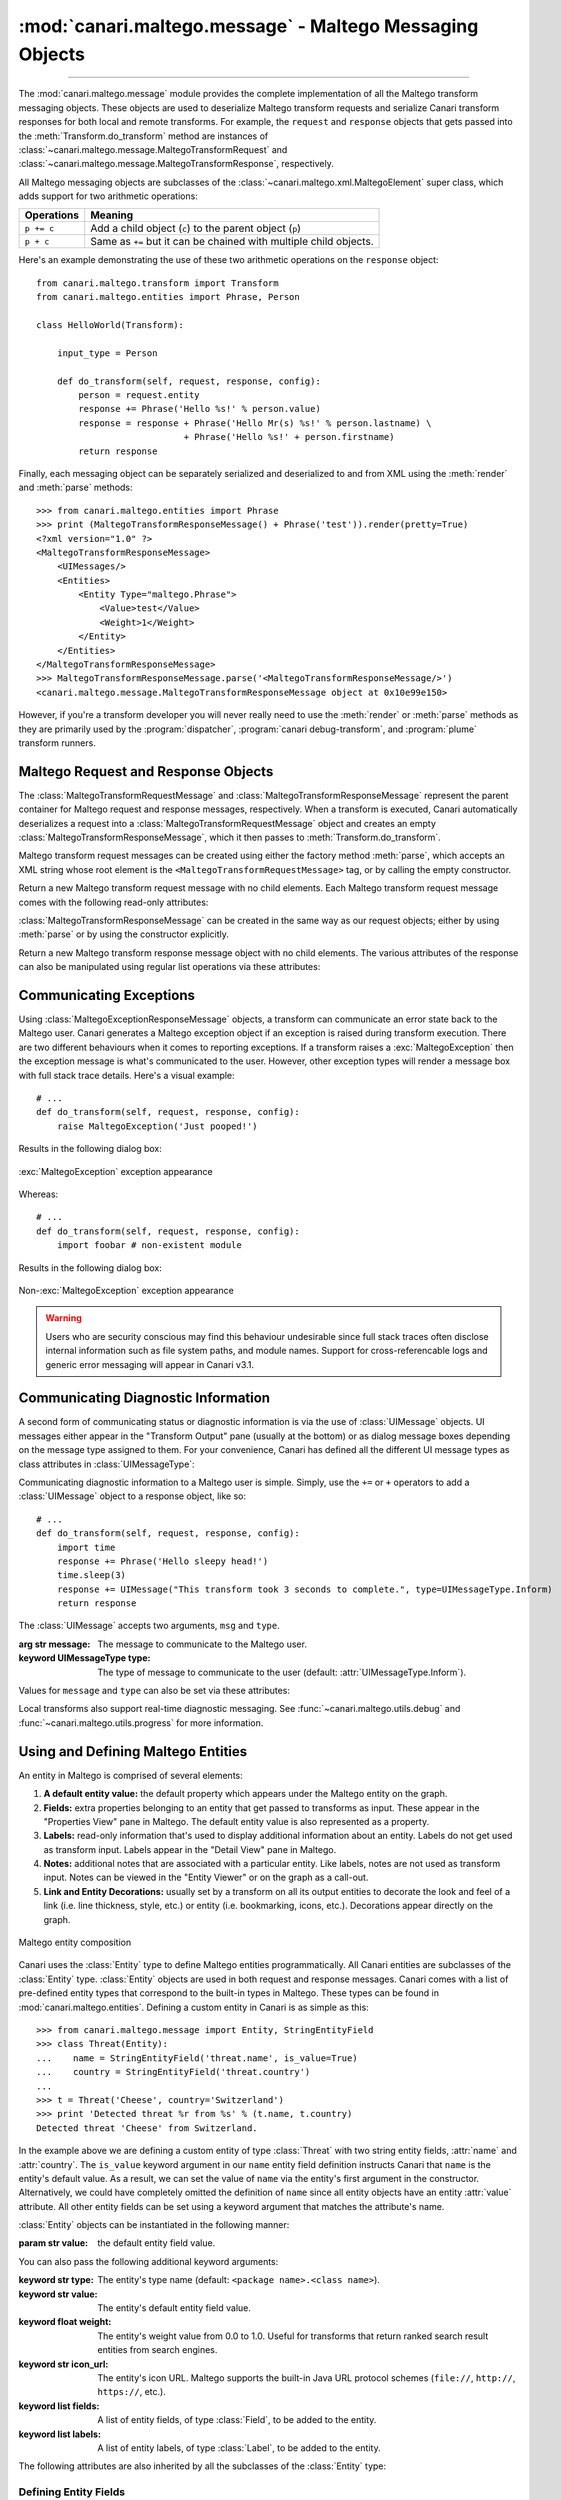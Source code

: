 :mod:`canari.maltego.message` - Maltego Messaging Objects
=========================================================

.. module:: canari.maltego.message
    :synopsis: Maltego transform messaging objects.
.. moduleauthor:: Nadeem Douba <ndouba@redcanari.com>
.. sectionauthor:: Nadeem Douba <ndouba@redcanari.com>


.. versionadded:: 3.0

----

The :mod:`canari.maltego.message` module provides the complete implementation of all the Maltego transform messaging
objects. These objects are used to deserialize Maltego transform requests and serialize Canari transform responses for
both local and remote transforms. For example, the ``request`` and ``response`` objects that gets passed into the
:meth:`Transform.do_transform` method are instances of
:class:`~canari.maltego.message.MaltegoTransformRequest` and :class:`~canari.maltego.message.MaltegoTransformResponse`,
respectively.

All Maltego messaging objects are subclasses of the :class:`~canari.maltego.xml.MaltegoElement` super class, which adds
support for two arithmetic operations:

+------------+------------------------------------------------------------------------------+
| Operations | Meaning                                                                      |
+============+==============================================================================+
| ``p += c`` | Add a child object (``c``) to the parent object (``p``)                      |
+------------+------------------------------------------------------------------------------+
| ``p + c``  | Same as ``+=`` but it can be chained with multiple child objects.            |
+------------+------------------------------------------------------------------------------+

Here's an example demonstrating the use of these two arithmetic operations on the ``response`` object::


    from canari.maltego.transform import Transform
    from canari.maltego.entities import Phrase, Person

    class HelloWorld(Transform):

        input_type = Person

        def do_transform(self, request, response, config):
            person = request.entity
            response += Phrase('Hello %s!' % person.value)
            response = response + Phrase('Hello Mr(s) %s!' % person.lastname) \
                                + Phrase('Hello %s!' + person.firstname)
            return response

Finally, each messaging object can be separately serialized and deserialized to and from XML using the :meth:`render` and
:meth:`parse` methods::

    >>> from canari.maltego.entities import Phrase
    >>> print (MaltegoTransformResponseMessage() + Phrase('test')).render(pretty=True)
    <?xml version="1.0" ?>
    <MaltegoTransformResponseMessage>
        <UIMessages/>
        <Entities>
            <Entity Type="maltego.Phrase">
                <Value>test</Value>
                <Weight>1</Weight>
            </Entity>
        </Entities>
    </MaltegoTransformResponseMessage>
    >>> MaltegoTransformResponseMessage.parse('<MaltegoTransformResponseMessage/>')
    <canari.maltego.message.MaltegoTransformResponseMessage object at 0x10e99e150>

However, if you're a transform developer you will never really need to use the :meth:`render` or :meth:`parse` methods
as they are primarily used by the :program:`dispatcher`, :program:`canari debug-transform`, and :program:`plume`
transform runners.

Maltego Request and Response Objects
------------------------------------
The :class:`MaltegoTransformRequestMessage` and :class:`MaltegoTransformResponseMessage` represent the parent container
for Maltego request and response messages, respectively. When a transform is executed, Canari automatically deserializes
a request into a :class:`MaltegoTransformRequestMessage` object and creates an empty
:class:`MaltegoTransformResponseMessage`, which it then passes to :meth:`Transform.do_transform`.

Maltego transform request messages can be created using either the factory method :meth:`parse`, which accepts an XML
string whose root element is the ``<MaltegoTransformRequestMessage>`` tag, or by calling the empty constructor.

.. class:: MaltegoTransformRequestMessage(**kwarg)

    Return a new Maltego transform request message with no child elements. Each Maltego transform request message comes
    with the following read-only attributes:

    .. attribute:: limits

        A :class:`Limits` object which contains the soft and hard limits for the number of entities Maltego
        would like returned.

        One can access the soft and hard limits of a ``request`` object by doing the following::

            >>> print 'Transform hard limit=%s, soft limit=%s' % (request.limits.soft, request.limits.hard)
            Transform hard limit=500, soft limit=5000

        .. note:: :attr:`limits` do not apply to local transforms since the local transform adapter in Maltego does not
                  transmit this information.

    .. attribute:: parameters

        In **local transform execution mode**, :attr:`parameters` is a list of extraneous command line arguments
        not handled by the Canari :program:`dispatcher`. This is useful in scenarios where you want to use command line
        arguments to manage the behavior of a transform, for example::

                # transform executed using 'dispatcher foo.transforms.HelloWorld -u Bob'
                def do_transform(self, request, response, config):
                    """If '-u' detected in command line arguments make entity value all upper case."""
                    if '-u' in request.parameters:
                        response += Phrase('Hello %s!' + request.entity.value.upper())
                    else:
                        response += Phrase('Hello %s!' + request.entity.value)
                    return response

        In **remote transform execution mode**, :attr:`parameters` is a dictionary of additional transform fields,
        keyed by their names. Transform fields are typically used to communicate additional transform parameters. For
        example, many commercial transforms use the transform field to transmit API keys. Alternatively, one can use
        transform fields to alter transform behaviour - just like in our local mode example. The following is an example
        of a custom transform that expects an API key::

                # ...
                def do_transform(self, request, response, config):
                    fields = request.parameters
                    if 'my.license' not in fields or not valid_api_key(fields['my.license'].value):
                        raise MaltegoException('Invalid API key! Send cheque!', code=600Å)
                    response += Phrase('Hello %s!' + request.entity.value)
                    return response

        .. note:: If you intend to use a transform package in both local and remote mode, make sure to check Canari's
                  operating mode prior to accessing :attr:`parameters`. See :mod:`canari.mode` for more information.

    .. attribute:: entity

        The :class:`Entity` object to be processed by the Canari transform. The entity object's type is
        determined by the value of the :attr:`Transform.input_type` attribute. If `Transform.input_type` is not set
        explicitly, then :attr:`entity` will return an entity of type :class:`~canari.maltego.entities.Unknown`. For
        example, a :class:`~canari.maltego.entities.Person` entity will always be returned in the following transform::

            class HelloWorld(Transform):
                # Ensure request.entity returns a Person object
                input_type = Person

                def do_transform(self, request, response, config):
                    person = request.entity
                    response += Phrase('Hello %s!' + person.fullname)
                    return response

:class:`MaltegoTransformResponseMessage` can be created in the same way as our request objects; either by using
:meth:`parse` or by using the constructor explicitly.

.. class:: MaltegoTransformResponseMessage(**kwarg)

    Return a new Maltego transform response message object with no child elements. The various attributes of the
    response can also be manipulated using regular list operations via these attributes:

    .. attribute:: messages

        A list of :class:`UIMessage` objects that contain user interface messages to be displayed in Maltego's
        "Transform Output" pane or in a dialog window. For example, let's say we wanted to display a fatal message::

            # ...
            def do_transform(self, request, response, config):
                response += UIMessage("This transform is not implemented yet!", type=UIMessageType.Fatal)
                return response


        This would result in the following message box appearing in Maltego:

        .. figure:: images/uimessage_fatal.png
            :align: center
            :alt: Fatal UI message appearance

            Fatal UI message appearance

        .. seealso::

            :class:`UIMessage` for an overview of the different message types and how they are rendered in Maltego's UI.

    .. attribute:: entities

        The list of :class:`Entity` objects to be returned as transform results to the Maltego UI. Entities can be added
        to a response message by using the ``+=`` operator, like so::

            # ...
            def do_transform(self, request, response, config):
                response += Location('Brooklyn')
                return response

        Or by using the ``+`` operator to chain multiple entity results in one line, like so::

            # ...
            def do_transform(self, request, response, config):
                return (response + Location('Brooklyn') + Location('Broadway'))


Communicating Exceptions
------------------------
Using :class:`MaltegoExceptionResponseMessage` objects, a transform can communicate an error state back to the Maltego
user. Canari generates a Maltego exception object if an exception is raised during transform execution. There are two
different behaviours when it comes to reporting exceptions. If a transform raises a :exc:`MaltegoException` then the
exception message is what's communicated to the user. However, other exception types will render a message box with
full stack trace details. Here's a visual example::

    # ...
    def do_transform(self, request, response, config):
        raise MaltegoException('Just pooped!')

Results in the following dialog box:

.. figure:: images/maltego_exception.png
    :align: center
    :alt: MaltegoException exception appearance

    :exc:`MaltegoException` exception appearance

Whereas::

    # ...
    def do_transform(self, request, response, config):
        import foobar # non-existent module

Results in the following dialog box:

.. figure:: images/maltego_raw_exception.png
    :align: center
    :alt: Non-MaltegoException exception appearance

    Non-:exc:`MaltegoException` exception appearance

.. warning::

    Users who are security conscious may find this behaviour undesirable since full stack traces often disclose
    internal information such as file system paths, and module names. Support for cross-referencable logs and
    generic error messaging will appear in Canari v3.1.

Communicating Diagnostic Information
------------------------------------
A second form of communicating status or diagnostic information is via the use of :class:`UIMessage` objects. UI
messages either appear in the "Transform Output" pane (usually at the bottom) or as dialog message boxes depending on
the message type assigned to them. For your convenience, Canari has defined all the different UI message types as class
attributes in :class:`UIMessageType`:

.. class:: UIMessageType

    .. attribute:: Fatal

        Fatal errors are communicated to Maltego users using a dialog message box.

    .. attribute:: Partial

        Partial errors are communicated to Maltego users in the "Transform Output" pane and are orange in color.

    .. attribute:: Inform

        Informational errors are communicated to Maltego users in the "Transform Output" pane but are not colored.

    .. attribute:: Debug

        These errors do not appear to be displayed anywhere in the Maltego user interface. Instead they may appear in
        debug logs.


Communicating diagnostic information to a Maltego user is simple. Simply, use the ``+=`` or ``+`` operators to add
a :class:`UIMessage` object to a response object, like so::

    # ...
    def do_transform(self, request, response, config):
        import time
        response += Phrase('Hello sleepy head!')
        time.sleep(3)
        response += UIMessage("This transform took 3 seconds to complete.", type=UIMessageType.Inform)
        return response


The :class:`UIMessage` accepts two arguments, ``msg`` and ``type``.

.. class:: UIMessage(message, [type=UIMessageType.Inform])

    :arg str message:               The message to communicate to the Maltego user.
    :keyword UIMessageType type:    The type of message to communicate to the user (default:
                                    :attr:`UIMessageType.Inform`).

    Values for ``message`` and ``type`` can also be set via these attributes:

    .. attribute:: type

        The type of message that will be communicated. Valid values for this attribute are defined in
        :class:`UIMessageType`.

    .. attribute:: message

        The message to communicate to the user.

Local transforms also support real-time diagnostic messaging. See :func:`~canari.maltego.utils.debug` and
:func:`~canari.maltego.utils.progress` for more information.


Using and Defining Maltego Entities
-----------------------------------
An entity in Maltego is comprised of several elements:

#. **A default entity value:** the default property which appears under the Maltego entity on the graph.
#. **Fields:** extra properties belonging to an entity that get passed to transforms as input. These appear in
   the "Properties View" pane in Maltego. The default entity value is also represented as a property.
#. **Labels:** read-only information that's used to display additional information about an entity. Labels do not get
   used as transform input. Labels appear in the "Detail View" pane in Maltego.
#. **Notes:** additional notes that are associated with a particular entity. Like labels, notes are not used as
   transform input. Notes can be viewed in the "Entity Viewer" or on the graph as a call-out.
#. **Link and Entity Decorations:** usually set by a transform on all its output entities to decorate the look and feel
   of a link (i.e. line thickness, style, etc.) or entity (i.e. bookmarking, icons, etc.). Decorations appear directly
   on the graph.

.. figure:: images/maltego_entity.png
    :align: center
    :alt: Maltego entity composition

    Maltego entity composition

Canari uses the :class:`Entity` type to define Maltego entities programmatically. All Canari entities are subclasses of
the :class:`Entity` type. :class:`Entity` objects are used in both request and response messages. Canari comes with a
list of pre-defined entity types that correspond to the built-in types in Maltego. These types can be found in
:mod:`canari.maltego.entities`. Defining a custom entity in Canari is as simple as this::

    >>> from canari.maltego.message import Entity, StringEntityField
    >>> class Threat(Entity):
    ...    name = StringEntityField('threat.name', is_value=True)
    ...    country = StringEntityField('threat.country')
    ...
    >>> t = Threat('Cheese', country='Switzerland')
    >>> print 'Detected threat %r from %s' % (t.name, t.country)
    Detected threat 'Cheese' from Switzerland.

In the example above we are defining a custom entity of type :class:`Threat` with two string entity fields, :attr:`name`
and :attr:`country`. The ``is_value`` keyword argument in our ``name`` entity field definition instructs Canari that
``name`` is the entity's default value. As a result, we can set the value of ``name`` via the entity's first argument in
the constructor. Alternatively, we could have completely omitted the definition of ``name`` since all entity objects
have an entity :attr:`value` attribute. All other entity fields can be set using a keyword argument that matches the
attribute's name.

:class:`Entity` objects can be instantiated in the following manner:

.. class:: Entity(value='', **kwarg)

    :param str value: the default entity field value.

    You can also pass the following additional keyword arguments:

    :keyword str type:      The entity's type name (default: ``<package name>.<class name>``).
    :keyword str value:     The entity's default entity field value.
    :keyword float weight:  The entity's weight value from 0.0 to 1.0. Useful for transforms that return ranked
                            search result entities from search engines.
    :keyword str icon_url:   The entity's icon URL. Maltego supports the built-in Java URL protocol schemes
                            (``file://``, ``http://``, ``https://``, etc.).
    :keyword list fields:   A list of entity fields, of type :class:`Field`, to be added to the entity.
    :keyword list labels:   A list of entity labels, of type :class:`Label`, to be added to the entity.

    The following attributes are also inherited by all the subclasses of the :class:`Entity` type:

    .. attribute:: value

        The default entity value (what appears under the entity's icon in the Maltego graph) as a string.

    .. attribute:: icon_url

        A string containing a valid URL to an image (i.e. ``file:///tmp/foo.png``, ``http://bar.com/foo.gif``, etc.) to
        be used as the entity's icon.

        .. figure:: images/maltego_icon_url.png
            :align: center
            :alt: Maltego entity icon

            Maltego entity icon

    .. attribute:: labels

        A dictionary of :class:`Label` objects keyed by their names. Labels appear in the "Detail View" pane in the
        Maltego GUI and are often used to display text fragments, additional information, or hyperlinks that a user
        can click on for more information.

        .. note::

            Labels are not transmitted with input entities on transform requests. If you wish to include information from
            a label in a transform request, then that information should reside in an entity field.

        Adding a label to an entity is as easy using the ``+=`` operator or passing a list of :class:`Label` objects to
        the entity constructor, like so::

            >>> t = Threat('Cheese', country='Switzerland', labels=[Label('Cheese Type', 'Swiss')])
            >>> t += Label('Cheese Age', '12 years')

        Which would result in the following content being rendered in the "Detail View" pane in Maltego's UI:

        .. figure:: images/maltego_detail_view.png
            :align: center
            :alt: Entity labels in "Detail View"

            Entity labels in "Detail View"

    .. attribute:: fields

        A dictionary of :class:`Field` objects keyed by their names. Entity fields are read-write properties that
        appear in the "Properties View" pane in the Maltego GUI and are used as input for transform requests.

        .. figure:: images/maltego_property_view.png
            :align: center
            :alt: Entity fields in "Properties View"

            Entity fields in "Properties View"

    .. attribute:: notes

        A string containing additional notes that can be attached to a Maltego entity. You can set a note in the
        following manner::

            >>> Threat('Cheese', country='Switzerland', note='This is a note') # or
            >>> t = Threat('Wine', country='Italy')
            >>> t.note = 'This is another note'

        The following figure demonstrates the appearance of an entity note in Maltego:

        .. figure:: images/maltego_note.png
            :align: center
            :alt: Maltego Entity Note

            Maltego Entity Note

        .. note::

            Entity notes are not transmitted as transform input. Consider adding an additional entity field that
            encapsulates the information in your notes if you wish to pass it to your transforms as input.

    .. attribute:: bookmark

        Determines whether an entity should be marked with a colored star. Can be one of the following values:


        .. csv-table::
            :header: Value,Appearance

            :attr:`Bookmark.NoColor`,|bookmark_nocolor| **(default)**
            :attr:`Bookmark.Cyan`,|bookmark_cyan|
            :attr:`Bookmark.Green`,|bookmark_green|
            :attr:`Bookmark.Yellow`,|bookmark_yellow|
            :attr:`Bookmark.Orange`,|bookmark_orange|
            :attr:`Bookmark.Red`,|bookmark_red|

        .. |bookmark_nocolor| image:: images/bookmark_nocolor.png
        .. |bookmark_cyan| image:: images/bookmark_cyan.png
        .. |bookmark_green| image:: images/bookmark_green.png
        .. |bookmark_yellow| image:: images/bookmark_yellow.png
        .. |bookmark_orange| image:: images/bookmark_orange.png
        .. |bookmark_red| image:: images/bookmark_red.png

        Here's an example of how to set a bookmark::

            >>> from canari.maltego.message import Bookmark
            >>> Threat('Cheese', country='Switzerland', bookmark=Bookmark.Red) # or
            >>> t = Threat('Wine', country='Italy')
            >>> t.bookmark = Bookmark.Cyan

        The following figure demonstrates the appearance of an entity bookmark in Maltego:

        .. figure:: images/maltego_bookmark.png
            :align: center
            :alt: Maltego entity bookmark

            Maltego entity bookmark


    .. attribute:: link_label

        A string attribute that adds a label to the link that connects the parent and child entity. Like notes, link
        labels can be set via the ``link_label`` keyword argument in the constructor or by accessing the ``link_label``
        attribute. Here's an example of the link label in action::

            # ...
            def do_transform(self, request, response, config):
                return (response + IPv4Address('74.207.243.85', link_label='This is a link label'))

        This is what it would look like in Maltego:

        .. figure:: images/maltego_link_label.png
            :align: center
            :alt: Link label appearance

            Link label appearance

        Link labels can be shown or hidden by setting the :attr:`link_show_label`.

    .. attribute:: link_show_label

        Determines whether or not the link label will be shown based on the following values:

        .. csv-table::
            :header: Value,Meaning

            :attr:`LinkLabel.UseGlobalSetting`,The visibility of the link label will depend on the global setting.
            :attr:`LinkLabel.Show`,The link label will be visible on the graph.
            :attr:`LinkLabel.Hide`,The link label value will be set but will not be visible on the graph.

        The global setting can be found under the "View" ribbon within the "Links" settings group.

        .. figure:: images/maltego_global_label_visibility_settings.png
            :align: center
            :alt: Maltego global link label visibility setting

            Maltego global link label visibility setting

        Here's an example of the link visibility setting in action::

            from canari.maltego.message import LinkLabel
            # ...
            def do_transform(self, request, response, config):
                return (response + IPv4Address('74.207.243.85', link_show_label=LinkLabel.Hide))

    .. attribute:: link_style

        Dictates the appearance of the link's line, which can be one of the following choices:

        .. csv-table::
            :header: Value,Appearance

            :attr:`LinkStyle.Normal`,|link_style_normal| **(default)**
            :attr:`LinkStyle.Dashed`,|link_style_dashed|
            :attr:`LinkStyle.Dotted`,|link_style_dotted|
            :attr:`LinkStyle.DashDot`,|link_style_dashdot|

        .. |link_style_normal| image:: images/link_style_normal.png
        .. |link_style_dashed| image:: images/link_style_dashed.png
        .. |link_style_dotted| image:: images/link_style_dotted.png
        .. |link_style_dashdot| image:: images/link_style_dashdot.png

        Here's an example of the link style in action::

            from canari.maltego.message import LinkStyle
            # ...
            def do_transform(self, request, response, config):
                return (response + IPv4Address('74.207.243.85', link_style=LinkStyle.DashDot))

        This is what it would look like in Maltego:

        .. figure:: images/maltego_link_style.png
            :align: center
            :alt: Link style appearance

            Link style appearance

    .. attribute:: link_color

        Dictates the color of the link connecting the parent and child entities. The link color is limited to the
        following values:

        .. csv-table::
            :header: Value,Appearance

            :attr:`LinkColor.Black`,|link_color_black|
            :attr:`LinkColor.DarkGray`,|link_color_darkgray| **(default)**
            :attr:`LinkColor.LightGray`,|link_color_lightgray|
            :attr:`LinkColor.Red`,|link_color_red|
            :attr:`LinkColor.Orange`,|link_color_orange|
            :attr:`LinkColor.DarkGreen`,|link_color_darkgreen|
            :attr:`LinkColor.NavyBlue`,|link_color_navyblue|
            :attr:`LinkColor.Magenta`,|link_color_magenta|
            :attr:`LinkColor.Cyan`,|link_color_cyan|
            :attr:`LinkColor.Lime`,|link_color_lime|
            :attr:`LinkColor.Yellow`,|link_color_yellow|
            :attr:`LinkColor.Pink`,|link_color_pink|

        .. |link_color_black| image:: images/link_color_black.png
        .. |link_color_darkgray| image:: images/link_color_darkgray.png
        .. |link_color_lightgray| image:: images/link_color_lightgray.png
        .. |link_color_red| image:: images/link_color_red.png
        .. |link_color_orange| image:: images/link_color_orange.png
        .. |link_color_darkgreen| image:: images/link_color_darkgreen.png
        .. |link_color_navyblue| image:: images/link_color_navyblue.png
        .. |link_color_magenta| image:: images/link_color_magenta.png
        .. |link_color_cyan| image:: images/link_color_cyan.png
        .. |link_color_lime| image:: images/link_color_lime.png
        .. |link_color_yellow| image:: images/link_color_yellow.png
        .. |link_color_pink| image:: images/link_color_pink.png

        Here's an example of the link color in action::

            from canari.maltego.message import LinkColor
            # ...
            def do_transform(self, request, response, config):
                return (response + IPv4Address('74.207.243.85', link_color=LinkColor.Red))

        This is what it would look like in Maltego:

        .. figure:: images/maltego_link_color.png
            :align: center
            :alt: Maltego link color

            Maltego link color

    .. attribute:: link_thickness

        Dictates the thickness of the link connecting the parent and child entities. Valid values range from ``0`` to
        ``5``. The greater the number, the thicker the link and vice versa. Here's an example of the link thickness in
        action::

            # ...
            def do_transform(self, request, response, config):
                return (response + IPv4Address('74.207.243.85', link_thickness=5))

        This is what it would look like in Maltego:

        .. figure:: images/maltego_link_thickness.png
            :align: center
            :alt: Maltego link thickness

            Maltego link thickness


Defining Entity Fields
^^^^^^^^^^^^^^^^^^^^^^
Entity fields can be added to an entity in two ways, dynamically and statically. The dynamic approach is recommended in
cases where an entity field is not part of the standard entity's definition. For example, if we wanted to attach an
additional field, "Tracking Code", to Maltego's built-in :class:`WebSite` entity, we can do so like this::

    >>> from canari.maltego.entities import WebSite
    >>> w = WebSite('www.google.com')
    >>> w += Field('tracking.code', '123456789', display_name='Tracking Code')

However, if we were looking to use the pre-defined entity fields, defined for a particular entity, we can simplify our
code by defining entity field properties in Canari. Entity field properties provide a simple and clean interface to
get and set values of entity fields in a Pythonic way::

    >>> from canari.maltego.message import *
    >>> class MyEntity(Entity):
    ...     foo = StringEntityField('foo')
    ...
    >>> e = MyEntity()
    >>> e.foo = 1
    >>> e.foo
    '1'
    >>> MyEntity(foo=2).foo
    '2'

.. seealso::

    See :class:`Field` for more information on constructing dynamic fields.

Canari comes with 11 pre-defined entity field types to aid with entity object interaction in your transforms. These
entity field types take care of marshalling field data into the appropriate type (i.e. from string to integer, or float,
etc.). This is useful for performing rudimentary input validation in your transforms and can ensure that the data is
properly formatted for Maltego as well. For example, the :class:`EnumEntityField` can be used to ensure that an entity
field's value is restricted to a limited set of acceptable values::

    >>> class Car(Entity):
    ...     fuel = EnumEntityField('car.fuel.type', choices=['diesel', 'petroleum'])
    ...
    >>> toyota = Car(fuel='diesel')
    >>> volvo = Car(fuel='water')
    Traceback (most recent call last):
        ...
    ValidationError: Invalid value ('water') set for field 'car.fuel.type'. Expected one of these values: ['diesel', 'petroleum'].

All entity field types with exception to the :class:`StringEntityField` raise a :exc:`ValidationError` if an invalid
value is set. Input validation is also performed when retrieving field values from input entities as well.

.. note::

    Input validation is not immediately performed on input entity fields. Instead, input validation checks are performed
    when a transform attempts to access a strong-typed input entity field.

Validation errors appear in a user friendly manner within the Maltego GUI, like so:

.. figure:: images/maltego_validation_error.png
    :alt: Input validation error
    :align: center

    Input validation error

The following entity field types are supported in Canari:

.. csv-table::
    :header: Entity Field Type,Accepted Types

    :class:`StringEntityField`,"All (if not :class:`str`, then result of :meth:`object.__str__` is used)."
    :class:`EnumEntityField`,Values defined in list of ``choices``.
    :class:`IntegerEntityField`,:class:`int`
    :class:`BooleanEntityField`,:class:`bool`
    :class:`FloatEntityField`,:class:`float`
    :class:`LongEntityField`,:class:`long`
    :class:`DateTimeEntityField`,:class:`datetime`
    :class:`DateEntityField`,:class:`date`
    :class:`TimeSpanEntityField`,:class:`timedelta`
    :class:`RegexEntityField`,:class:`str` that contains a regex pattern used in :func:`re.match`.
    :class:`ColorEntityField`,:class:`str` that contains RGB color code (i.e. ``'#FF0000'``)

All entity field types are subclasses of :class:`StringEntityField` and can be constructed in the following manner:

.. class:: StringEntityField(name, **extras)

    :arg str name: The "Unique property name" of the entity field in Maltego.

    The constructor also accepts the following keyword arguments:

    :keyword str description: The "Description" of the entity field in Maltego.
    :keyword str display_name: The "Property display name" of the entity field in Maltego.
    :keyword MatchingRule matching_rule: The default matching rule for the entity field (default: :attr:`MatchingRule.Strict`).
    :keyword str alias: The alias for the "Unique property name". Used for backwards compatible entity fields.
    :keyword str error_msg: The custom error message that gets displayed when a :exc:`ValidationError` is raised.
    :keyword bool is_value: ``True`` if the property is the main property, else ``False`` (default).
    :keyword callable decorator: A :class:`callable` object (function, method, etc.) that gets called each time the
                                 entity field is set. Useful for automating entity decoration, such as applying an
                                 entity icon based on the value of the field, or deriving the value of a field based on
                                 another field's value.

    The following figure illustrates the mapping between the entity field's ``name`` (2), ``description`` (3),
    ``display_name`` (4) keyword arguments for a :class:`StringEntityField` and the form fields in Maltego's entity
    field wizard:

    .. figure:: images/maltego_entity_field.png
        :align: center
        :alt: Maltego entity field code to GUI mappings

        Maltego entity field code to GUI mappings

    When adding an entity field using the entity editor the ``name`` (1) and ``display_name`` (3) mappings can be seen
    below:

    .. figure:: images/maltego_entity_field_editor.png
        :align: center
        :alt: Adding a field using Maltego entity field editor

        Adding a field using Maltego entity field editor

    The field's ``description`` (2) can be set after an entity field is added by selecting the field from the left-hand
    pane and editing the field's description in the right-hand pane of the "Additional Properties" tab in the Maltego
    entity editor.

    .. figure:: images/maltego_entity_field_editor_description.png
        :align: center
        :alt: Setting the description of a new entity field.

        Setting the description of a new entity field.

    Defining the entity fields in the figures above using Canari would result in the following code::

        class Threat(Entity):
            name = StringEntityField('threat.name', display_name='Threat Name',
                                     is_value=True, description='Name of the threat')
            ip_address = StringEntityField('threat.ipaddress', display_name='Threat IP',
                                           description='Threat IP address.')

    Now let's say we wanted to add the geographic location that the IP address originates from. We can do this manually
    but it would probably be easier to use an entity field decorator. First, we'll add a ``location`` entity field::

        class Threat(Entity):
            name = StringEntityField('threat.name', display_name='Threat Name',
                                     is_value=True, description='Name of the threat')
            ip_address = StringEntityField('threat.ipaddress', display_name='Threat IP',
                                           description='Threat IP address.')
            location = StringEntityField('threat.location', display_name='Threat Location',
                                         description='Threat location.')

    Next we need to create a decorator function that accepts two arguments: the entity object, and the new field value.
    We'll use `FreeGeoIP.net's <http://freegeoip.net>`_ REST-based JSON web API to lookup location information for a
    particular IP address and apply it to the :attr:`ip_address` field::

        import json
        from urllib2 import urlopen

        def geo_locate(threat, ip):
            threat.location = json.load(urlopen('https://freegeoip.net/json/%s' % ip))['country_name']


        class Threat(Entity):
            name = StringEntityField('threat.name', display_name='Threat Name',
                                     is_value=True, description='Name of the threat')
            ip_address = StringEntityField('threat.ipaddress', display_name='Threat IP',
                                           description='Threat IP address.', decorator=geo_locate)
            location = StringEntityField('threat.location', display_name='Threat Location',
                                         description='Threat location.')

    Let's take a look at the decorator in action (there may be a delay if you're on a slow network)::

        >>> t = Threat('foo', ip_address='4.2.2.1')
        >>> print t.location
        United States

The :class:`EnumEntityField` and :class:`RegexEntityField` types accept additional keyword arguments in their
constructors in addition to the arguments accepted by the :class:`StringEntityField` type.

.. class:: EnumEntityField(name, choices=[], **extras)

    :keyword iterable choices: an iterable of choices for valid values the entity field will accept.
    :raises ValueError: if ``choices`` is empty or ``None``.

    In the event that an entity's field is set to a value that is not specified in the ``choices`` keyword argument, a
    :exc:`ValidationError` will be raised. Let's add a threat level entity field to our :class:`Threat` entity to
    demonstrate the use of :class:`EnumEntityField` types::

        class Threat(Entity):
                # ...
                threat_level = EnumEntityField('threat.level', display_name='Threat Level',
                                               choices=[1,2,3,4,5], description='Threat level.')

    Let's see the :attr:`threat_level` field in action::

        >>> t = Threat('foo', threat_level=1)
        >>> t.threat_level = 6
        Traceback (most recent call last):
            ...
        ValidationError: Invalid value ('6') set for field 'Threat Level'. Expected one of these values: ['1', '2', '3', '4', '5'].

    .. note::

        :class:`EnumEntityField` entity fields convert all objects in the ``choices`` iterable to strings using the
        :func:`str` function.

.. class:: RegexEntityField(name, pattern='.*', **extras)

    :keyword str pattern: a regular expression pattern that gets used with :func:`re.match`.

    Each time the field's value is set or retrieved, a call to :func:`re.match` is made with the specified ``pattern``.
    If the value doesn't match the pattern then a :exc:`ValidationError` is raised. Let's add a threat identifier to our
    previous entity. We'll require users to enter the threat ID using the following syntax ``'threat-0000'``::

        class Threat(Entity):
                # ...
                threat_id = RegexEntityField('threat.id', display_name='Threat ID',
                                            pattern='^threat-\d{4}$', description='Threat unique identifier.')


    Let's see the :attr:`threat_id` field in action::

        >>> t = Threat('foo', threat_id='threat-0123')
        >>> t.threat_id = 'threat-12345'
        Traceback (most recent call last):
            ...
        ValidationError: The field value ('threat-12345') set for field 'Threat ID' does not match the regular expression /^threat-\d{4}$/.
        >>> t.threat_id = '12345'
        Traceback (most recent call last):
            ...
        ValidationError: The field value ('12345') set for field 'Threat ID' does not match the regular expression /^threat-\d{4}$/.


Customizing :exc:`ValidationError` Error Messages
^^^^^^^^^^^^^^^^^^^^^^^^^^^^^^^^^^^^^^^^^^^^^^^^^
You may have noticed that the error messages above are generic in nature. The good news is that you can specify a more
user-friendly error message for :exc:`ValidationError` exceptions by specifying the ``error_msg`` keyword argument in
your entity field definition. Error messages are formatted using the :func:`str.format` method and ``'{var}'`` string
notation. Each entity field type accepts the following string formatting arguments:

.. csv-table::
    :header: Type,Error Message Arguments

    :class:`StringEntityField`,Not applicable.
    :class:`EnumEntityField`,"``field``, ``value``, ``expected``"
    :class:`IntegerEntityField`,"``field``, ``value``"
    :class:`BooleanEntityField`,"``field``, ``value``"
    :class:`FloatEntityField`,"``field``, ``value``"
    :class:`LongEntityField`,"``field``, ``value``"
    :class:`DateTimeEntityField`,"``field``, ``value``"
    :class:`DateEntityField`,"``field``, ``value``"
    :class:`TimeSpanEntityField`,"``field``, ``value``"
    :class:`RegexEntityField`,"``field``, ``value``, ``pattern``"
    :class:`ColorEntityField`,"``field``, ``value``"

For example, if we wanted to modify the :attr:`threat_level` entity field's (of type :class:`EnumEntityField`)
default error message in our previous example, we can do this like so::

    class Threat(Entity):
                # ...
                threat_level = EnumEntityField('threat.level', display_name='Threat Level',
                                               choices=[1,2,3,4,5], description='Threat level.',
                                               error_msg='{field!r}: {value!r} not in {expected!r}.')

Then our error message would look like this when we encounter a :exc:`ValidationError` exception::

    >>> t = Threat('foo', threat_level=1)
    >>> t.threat_level = 6
    Traceback (most recent call last):
        ...
    ValidationError: 'Threat Level': '6' not in ['1', '2', '3', '4', '5'].

.. seealso::

    For a comprehensive overview of string formatting syntax, see the
    `Format String Syntax <https://docs.python.org/2/library/string.html#format-string-syntax>`_ section in the official
    Python documentation.

Creating Custom Entity Field Types
^^^^^^^^^^^^^^^^^^^^^^^^^^^^^^^^^^
Entity field types are glorified `Python property objects <https://docs.python.org/2/library/functions.html#property>`_
and subclasses of the :class:`StringEntityField` type. You can either subclass :class:`StringEntityField` directly, or
leverage one of the many other entity field types available to you and augment their constructors, getters, and setters
as required. Let's take a look at how we can create a
`digest <https://en.wikipedia.org/wiki/Cryptographic_hash_function>`_ entity field that expects hash values in ascii hex
format using the :class:`RegexEntityField` type::

    class DigestEntityField(RegexEntityField):
        def __init__(self):
            super(DigestEntityField, self).__init__('content.digest', pattern='^[A-Fa-f0-9]$',
                                                    description="The message's digest.",
                                                    display_name='Message Digest',
                                                    error_msg='{field!r}: invalid message digest: {value!r}!')

    class Document(Entity):
        digest = DigestEntityField()

    class DataPacket(Entity):
        digest = DigestEntityField()

This can significantly simplify and centralize refactoring efforts on entity fields in cases where the same entity field
definition is reused in many other unrelated entity types. Alternatively, you can follow this template if you wish to
implement something a bit more complex for field value validation::

    class MyEntityField(StringEntityField):

        error_msg = 'A default error message with {field} and {value} and other variables if you wish.'

        def __init__(self, name, **extras):
            super(MyEntityField, self).__init__(name, **extras)
            # TODO: store any extra attributes that are not handled by StringEntityField.

        def __get__(self, obj, objtype):
            value = super(RegexEntityField, self).__get__(obj, objtype) # get field value
            # TODO: type conversions if necessary
            self.validate(value)
            return value

        def __set__(self, obj, value):
            # TODO: type conversions if necessary
            self.validate(value)
            super(RegexEntityField, self).__set__(obj, value) # set field value

        def validate(self, value):
            is_valid = True # TODO: implement some sort of validation
            if not is_valid:
                raise ValidationError(self.get_error_msg(self.display_name or self.name, value))


Adding Additional Information to Entities
^^^^^^^^^^^^^^^^^^^^^^^^^^^^^^^^^^^^^^^^^
Sometimes you want to display additional information to users. Either because it doesn't fall into one of the entity's
predefined fields or it's just informational data that isn't required for subsequent transform requests. For these use-
cases, Canari provides two classes, :class:`Field` and :class:`Label`, that can be used to define dynamic entity fields
and read-only information, respectively.

:class:`Field` is the underlying data container for all the entity field types mentioned in the previous sections,
above. In fact, if you took a look at the :attr:`fields` attribute in an :class:`Entity` object, you'd notice the
presence of this objects in a dictionary. As mentioned earlier, :class:`StringEntityField` and friends are merely
proxies to the :attr:`fields` dictionary. A field object can be constructed in the following manner:

.. class:: Field(name, value, display_name='', matching_rule=MatchingRule.Strict)

    :param str name: the unique field identifier, usually in dotted form (i.e. 'threat.name')
    :param str value: the value of the field or property.
    :param str display_name: the user-friendly name of the field (i.e. 'Threat Name')
    :param MatchingRule matching_rule: the matching rule for this field, either :attr:`MatchingRule.Strict` (default) or
                                       :attr:`MatchingRule.Loose`.

.. seealso::

    :ref:`Matching rules<matching_rules>` for more information on matching rules and how they relate to Maltego graph behavior.

Fields that are pre-defined (or statically defined) for a particular entity in Maltego do not require the specification
of the ``display_name`` argument. The display name defined in Maltego will be used instead. The ``display_name``
argument is particularly important for dynamic fields (fields that are not part of the entity definition in Maltego).
If omitted, and the field is dynamic, Maltego will name the field "Temp" in the "Properties View" pane. Dynamic fields
can be attached to entities in Canari in the following manner::

    >>> from canari.maltego.entities import *
    >>> l = Location('Canada')
    >>> l += Field('location.symbol', 'Maple Leaf', display_name='National Symbol')

In the example above, we've added a previously undefined field, 'location.symbol', and added it to the builtin
:class:`Location` entity in Maltego. The figure below illustrates the look and feel of a dynamic property (1) in
Maltego:

.. figure:: images/maltego_dynamic_property.png
    :align: center
    :alt: Dynamic entity field/property

    Dynamic entity field/property

Like static fields, dynamic fields get passed to transforms as input. Retrieving a dynamic field from a transform is as
simple as accessing the entity's :attr:`fields` attribute. Continuing from our last example::

    >>> print l['location.symbol'].value
    Maple Leaf

.. note::

    Dynamic field values are always return as an instance of :class:`str` and need to be manually marshalled into their
    appropriate types and validated, if necessary.

Now, let's say we wanted to attach additional information to the entity that we do not want to pass as transform input.
Labels serve this purpose and allow transform developers to set both text- and HTML-based content in the Maltego
"Details View" pane.

.. figure:: images/maltego_detail_view.png
    :align: center
    :alt: Entity labels in "Detail View"

    Entity labels in "Detail View"

:class:`Label` objects can be constructed in the following manner:

.. class:: Label(name, value[, type='text/text'])

    :param str name: The title or name of the label.
    :param str value: The content that will appear under the label's name.
    :param str type: A MIME type identifying the content's type; either ``'text/text'`` (default) or
                     ``'text/html'``.

Adding labels to an entity is the same as adding dynamic fields::

    >>> t = Threat('Cheese', country='Switzerland')
    >>> t += Label('Age', '12 years')

By default, fields are rendered as regular text. If you want to render HTML in the "Details View" you can do so by
setting ``type`` to ``'text/html'`` and ``value`` to an HTML fragment, like so::

    >>> t = Threat('Cheese', country='Switzerland')
    >>> t += Label('Table', '<table><tr><th>header</th></tr><tr><td>row</td></tr></table>', 'text/html')

.. _matching_rules:

Matching Rules and Maltego
^^^^^^^^^^^^^^^^^^^^^^^^^^
Maltego supports the concept of matching rules for entity fields. A matching rule defines how an output entity (returned
by a transform) is merged with other pre-existing entities, of the same type, that share the same entity value.
Maltego currently supports two matching rules, loose and strict matching, which are represented in Canari with the
:attr:`MatchingRule.Loose` and :attr:`MatchingRule.Strict` attributes, respectively. Take a look at how the behavior of
these two matching rules differ when used to compare two entities (``x`` and ``y``) of the same type:

.. csv-table::
    :header: Value,Meaning

    :attr:`MatchingRule.Strict`,if ``x.value == y.value and x.field == y.field`` then allow entities to merge.
    :attr:`MatchingRule.Loose`,if ``x.value == y.value`` then ``x.field = y.field`` and merge entities.

.. attention::

    It is important to note that with loosely matched entity fields, the previous value is overridden with the new
    value for that field. If you wish to preserve the different values for particular entity field, then you will have
    to revert to strict matching.

Automatically Generating Canari Entity Definitions
^^^^^^^^^^^^^^^^^^^^^^^^^^^^^^^^^^^^^^^^^^^^^^^^^^
Entity definitions can be automatically generated using the :program:`canari generate-entities` command. In order to
automatically generate entity definitions, you will have to perform the following steps:

1. Export your custom entities from Maltego using the "Export Entities" wizard and save the profile as ``entities.mtz``
   under the ``<project name>/src/<project name>/resources/maltego/`` project folder.

   .. figure:: images/maltego_export_entities_button.png
        :align: center
        :alt: "Export Entities" button.

        Export Entities button

   .. figure:: images/maltego_export_entities.png
        :align: center
        :alt: Saving entities.mtz to <project name>/src/<project name>/resources/maltego/

        Saving entities.mtz to ``<project name>/src/<project name>/resources/maltego/``

2. Run :program:`canari generate-entities` in your project folder; this will generate an ``entities.py`` file in
   ``<project name>/src/<project name>/transforms/common/``. Here's an example of the command in action when running it
   for a transform package named "foo"::

       $ canari generate-entities
       'foo/transforms/common/entities.py' already exists. Are you sure you want to overwrite it? [y/N]: y
       Generating 'foo/src/foo/transforms/common/entities.py'...
       Parsing entity definition Entities/name.Foo.entity...
       Generating entity definition for Entities/name.Foo.entity...
       done.

   In the command above we are completely overwriting the entities.py file since we have not defined any entities yet.
   This will usually be the normal course of action for most transform developers when importing entities into Canari
   for the first time. However, if you have performed this action before and would like to simply update the pre-existing
   ``entities.py`` file then you can pass the ``-a`` parameter to :program:`canari generate-entities`, like so::

       $ canari generate-entities -a
       Discovered 2 existing entities, and 1 namespaces...
       Appending to '/Users/ndouba/tools/canari3/foo/src/foo/transforms/common/entities.py'...
       Parsing entity definition Entities/name.Foo.entity...
       Skipping entity generation for name.Foo as it already exists...
       done.

   The :program:`canari generate-entities` command is capable of identifying and skipping over entities that have
   already been defined in your existing ``entities.py`` file.

3. Finally, edit the ``entities.py`` file to your liking (i.e. perhaps change the name of a property to
   something more memorable).

.. _bottom:
